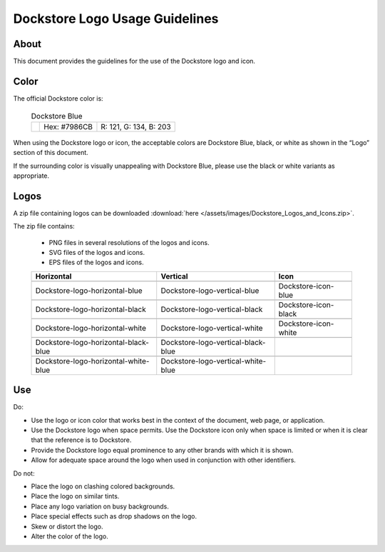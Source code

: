 .. |Dockstore Logo Zip| image:: /assets/images/Dockstore_Logos_and_Icons.zip

.. |Dockstore Dot| image:: /assets/images/Dockstore-blue.png
  :width: 64

.. |Vertical Blue| image:: /assets/images/Dockstore_Logos_and_Icons/Dockstore-logo-vertical-blue.png
  :width: 128

.. |Vertical White| image:: /assets/images/Dockstore_Logos_and_Icons/Dockstore-logo-vertical-white.png
  :width: 128

.. |Vertical Black| image:: /assets/images/Dockstore_Logos_and_Icons/Dockstore-logo-vertical-black.png
  :width: 128

.. |Horizontal Blue| image:: /assets/images/Dockstore_Logos_and_Icons/Dockstore-logo-horizontal-blue.png
  :width: 256

.. |Horizontal White| image:: /assets/images/Dockstore_Logos_and_Icons/Dockstore-logo-horizontal-white.png
  :width: 256

.. |Horizontal Black| image:: /assets/images/Dockstore_Logos_and_Icons/Dockstore-logo-horizontal-black.png
  :width: 256

.. |Vertical White Blue| image:: /assets/images/Dockstore_Logos_and_Icons/Dockstore-logo-vertical-white-blue.png
  :width: 128

.. |Vertical Black Blue| image:: /assets/images/Dockstore_Logos_and_Icons/Dockstore-logo-vertical-black-blue.png
  :width: 128

.. |Horizontal White Blue| image:: /assets/images/Dockstore_Logos_and_Icons/Dockstore-logo-horizontal-white-blue.png
  :width: 256

.. |Horizontal Black Blue| image:: /assets/images/Dockstore_Logos_and_Icons/Dockstore-logo-horizontal-black-blue.png
  :width: 256

.. |Icon Blue| image:: /assets/images/Dockstore_Logos_and_Icons/Dockstore-icon-blue.png
  :width: 64

.. |Icon Black| image:: /assets/images/Dockstore_Logos_and_Icons/Dockstore-icon-black.png
  :width: 64

.. |Icon White| image:: /assets/images/Dockstore_Logos_and_Icons/Dockstore-icon-white.png
  :width: 64

===============================
Dockstore Logo Usage Guidelines
===============================

About
=====
This document provides the guidelines for the use of the Dockstore logo and icon.

Color
=====
The official Dockstore color is:

  .. list-table:: Dockstore Blue

    * - |Dockstore Dot|
      - Hex: #7986CB
      - R: 121, G: 134, B: 203

When using the Dockstore logo or icon, the acceptable colors are Dockstore Blue, black, or white as shown in the “Logo” section of this document.

If the surrounding color is visually unappealing with Dockstore Blue, please use the black or white variants as appropriate.

Logos
=====

A zip file containing logos can be downloaded :download:`here </assets/images/Dockstore_Logos_and_Icons.zip>`.

The zip file contains:

  * PNG files in several resolutions of the logos and icons.
  * SVG files of the logos and icons.
  * EPS files of the logos and icons.

  .. list-table::
    :header-rows: 1

    * - Horizontal
      - Vertical
      - Icon
    * - |Horizontal blue|
      - |Vertical blue|
      - |Icon blue|
    * - Dockstore-logo-horizontal-blue
      - Dockstore-logo-vertical-blue
      - Dockstore-icon-blue
    * - |Horizontal black|
      - |Vertical black|
      - |Icon black|
    * - Dockstore-logo-horizontal-black
      - Dockstore-logo-vertical-black
      - Dockstore-icon-black
    * - |Horizontal white|
      - |Vertical white|
      - |Icon white|
    * - Dockstore-logo-horizontal-white
      - Dockstore-logo-vertical-white
      - Dockstore-icon-white
    * - |Horizontal black blue|
      - |Vertical black blue|
      -
    * - Dockstore-logo-horizontal-black-blue
      - Dockstore-logo-vertical-black-blue
      -
    * - |Horizontal white blue|
      - |Vertical white blue|
      -
    * - Dockstore-logo-horizontal-white-blue
      - Dockstore-logo-vertical-white-blue
      -

Use
===
Do:

* Use the logo or icon color that works best in the context of the document, web page, or application.
* Use the Dockstore logo when space permits. Use the Dockstore icon only when space is limited or when it is clear that the reference is to Dockstore.
* Provide the Dockstore logo equal prominence to any other brands with which it is shown.
* Allow for adequate space around the logo when used in conjunction with other identifiers.

Do not:

* Place the logo on clashing colored backgrounds.
* Place the logo on similar tints.
* Place any logo variation on busy backgrounds.
* Place special effects such as drop shadows on the logo.
* Skew or distort the logo.
* Alter the color of the logo.

.. discourse::
    :topic_identifier: 6488
